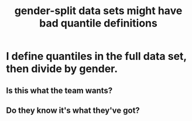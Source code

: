 :PROPERTIES:
:ID:       390f47d2-bc82-4509-893d-f7e816f2b624
:END:
#+title: gender-split data sets might have bad quantile definitions
* I define quantiles in the full data set, then divide by gender.
** Is this what the team wants?
** Do they know it's what they've got?

